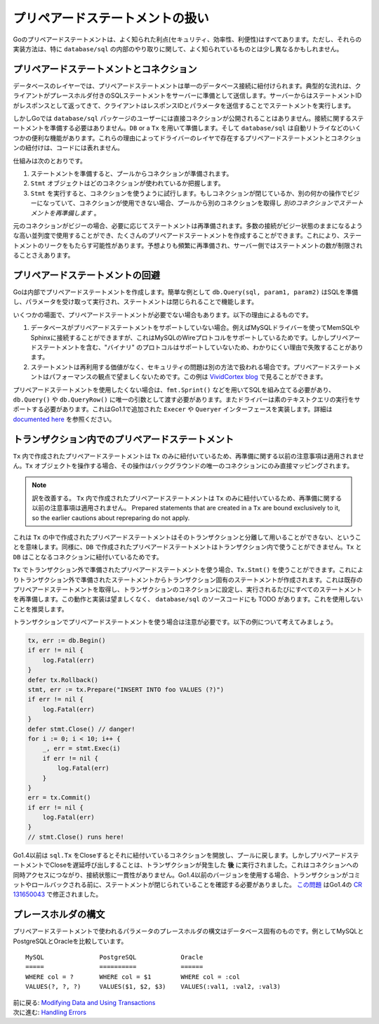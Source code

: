 ==================================
プリペアードステートメントの扱い
==================================

Goのプリペアードステートメントは、よく知られた利点(セキュリティ、効率性、利便性)はすべてあります。ただし、それらの実装方法は、特に ``database/sql`` の内部のやり取りに関して、よく知られているものとは少し異なるかもしれません。

プリペアードステートメントとコネクション
===========================================

データベースのレイヤーでは、プリペアードステートメントは単一のデータベース接続に紐付けられます。典型的な流れは、クライアントがプレースホルダ付きのSQLステートメントをサーバーに準備として送信します。サーバーからはステートメントIDがレスポンスとして返ってきて、クライアントはレスポンスIDとパラメータを送信することでステートメントを実行します。

しかしGoでは ``database/sql`` パッケージのユーザーには直接コネクションが公開されることはありません。接続に関するステートメントを準備する必要はありません。``DB`` or a ``Tx`` を用いて準備します。そして ``database/sql`` は自動リトライなどのいくつかの便利な機能があります。これらの理由によってドライバーのレイヤで存在するプリペアードステートメントとコネクションの紐付けは、コードには表れません。

仕組みは次のとおりです。

#. ステートメントを準備すると、プールからコネクションが準備されます。
#. ``Stmt`` オブジェクトはどのコネクションが使われているか把握します。
#. ``Stmt`` を実行すると、コネクションを使うように試行します。もしコネクションが閉じているか、別の何かの操作でビジーになっていて、コネクションが使用できない場合、プールから別のコネクションを取得し *別のコネクションでステートメントを再準備します* 。

元のコネクションがビジーの場合、必要に応じてステートメントは再準備されます。多数の接続がビジー状態のままになるような高い並列度で使用することができ、たくさんのプリペアードステートメントを作成することができます。これにより、ステートメントのリークをもたらす可能性があります。予想よりも頻繁に再準備され、サーバー側ではステートメントの数が制限されることさえあります。

プリペアードステートメントの回避
===================================

Goは内部でプリペアードステートメントを作成します。簡単な例として ``db.Query(sql, param1, param2)`` はSQLを準備し、パラメータを受け取って実行され、ステートメントは閉じられることで機能します。

いくつかの場面で、プリペアードステートメントが必要でない場合もあります。以下の理由によるものです。

#. データベースがプリペアードステートメントをサポートしていない場合。例えばMySQLドライバーを使ってMemSQLやSphinxに接続することができますが、これはMySQLのWireプロトコルをサポートしているためです。しかしプリペアードステートメントを含む、"バイナリ" のプロトコルはサポートしていないため、わかりにくい理由で失敗することがあります。
#. ステートメントは再利用する価値がなく、セキュリティの問題は別の方法で扱われる場合です。プリペアードステートメントはパフォーマンスの観点で望ましくないためです。この例は `VividCortex blog <https://vividcortex.com/blog/2014/11/19/analyzing-prepared-statement-performance-with-vividcortex/>`_ で見ることができます。

プリペアードステートメントを使用したくない場合は、``fmt.Sprint()`` などを用いてSQLを組み立てる必要があり、``db.Query()`` や ``db.QueryRow()`` に唯一の引数として渡す必要があります。またドライバーは素のテキストクエリの実行をサポートする必要があります。これはGo1.1で追加された ``Execer`` や ``Queryer`` インターフェースを実装します。詳細は `documented here <http://golang.org/pkg/database/sql/driver/#Execer>`_ を参照ください。

トランザクション内でのプリペアードステートメント
============================================================

``Tx`` 内で作成されたプリペアードステートメントは ``Tx`` のみに紐付いているため、再準備に関する以前の注意事項は適用されません。``Tx`` オブジェクトを操作する場合、その操作はバックグラウンドの唯一のコネクションにのみ直接マッピングされます。

.. note:: 

    訳を改善する。
    ``Tx`` 内で作成されたプリペアードステートメントは ``Tx`` のみに紐付いているため、再準備に関する以前の注意事項は適用されません。
    Prepared statements that are created in a ``Tx`` are bound exclusively to it, so the earlier cautions about repreparing do not apply.

これは ``Tx`` の中で作成されたプリペアードステートメントはそのトランザクションと分離して用いることができない、ということを意味します。同様に、``DB`` で作成されたプリペアードステートメントはトランザクション内で使うことができません。``Tx`` と ``DB`` はことなるコネクションに紐付いているためです。

``Tx`` でトランザクション外で準備されたプリペアードステートメントを使う場合、``Tx.Stmt()`` を使うことができます。これによりトランザクション外で準備されたステートメントからトランザクション固有のステートメントが作成されます。これは既存のプリペアードステートメントを取得し、トランザクションのコネクションに設定し、実行されるたびにすべてのステートメントを再準備します。この動作と実装は望ましくなく、 ``database/sql`` のソースコードにも TODO があります。これを使用しないことを推奨します。

トランザクションでプリペアードステートメントを使う場合は注意が必要です。以下の例について考えてみましょう。

.. code-block:: go

   tx, err := db.Begin()
   if err != nil {
       log.Fatal(err)
   }
   defer tx.Rollback()
   stmt, err := tx.Prepare("INSERT INTO foo VALUES (?)")
   if err != nil {
       log.Fatal(err)
   }
   defer stmt.Close() // danger!
   for i := 0; i < 10; i++ {
       _, err = stmt.Exec(i)
       if err != nil {
           log.Fatal(err)
       }
   }
   err = tx.Commit()
   if err != nil {
       log.Fatal(err)
   }
   // stmt.Close() runs here!

Go1.4以前は ``sql.Tx`` をCloseするとそれに紐付いているコネクションを開放し、プールに戻します。しかしプリペアードステートメントでCloseを遅延呼び出しすることは、トランザクションが発生した **後** に実行されました。これはコネクションへの同時アクセスにつながり、接続状態に一貫性がありません。Go1.4以前のバージョンを使用する場合、トランザクションがコミットやロールバックされる前に、ステートメントが閉じられていることを確認する必要がありました。 `この問題 <https://github.com/golang/go/issues/4459>`_ はGo1.4の `CR 131650043 <https://codereview.appspot.com/131650043>`_ で修正されました。

プレースホルダの構文
============================

プリペアードステートメントで使われるパラメータのプレースホルダの構文はデータベース固有のものです。例としてMySQLとPostgreSQLとOracleを比較しています。

::

    MySQL               PostgreSQL            Oracle
    =====               ==========            ======
    WHERE col = ?       WHERE col = $1        WHERE col = :col
    VALUES(?, ?, ?)     VALUES($1, $2, $3)    VALUES(:val1, :val2, :val3)

| 前に戻る: `Modifying Data and Using Transactions <modifying.html>`_
| 次に進む: `Handling Errors <errors.html>`_
